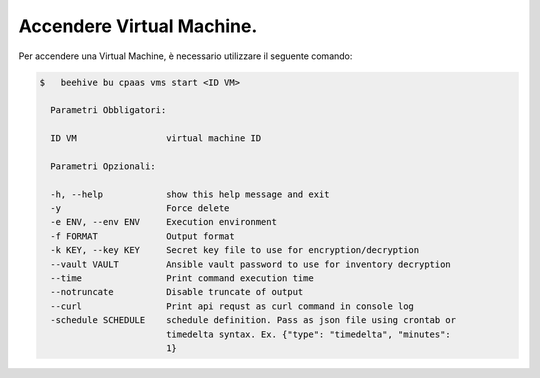 .. _accendere-vm:

Accendere Virtual Machine.
===============================

Per accendere una Virtual Machine, è necessario utilizzare il seguente comando:

.. code-block:: bash

    $   beehive bu cpaas vms start <ID VM>

      Parametri Obbligatori:

      ID VM                 virtual machine ID

      Parametri Opzionali:

      -h, --help            show this help message and exit
      -y                    Force delete
      -e ENV, --env ENV     Execution environment
      -f FORMAT             Output format
      -k KEY, --key KEY     Secret key file to use for encryption/decryption
      --vault VAULT         Ansible vault password to use for inventory decryption
      --time                Print command execution time
      --notruncate          Disable truncate of output
      --curl                Print api requst as curl command in console log
      -schedule SCHEDULE    schedule definition. Pass as json file using crontab or
                            timedelta syntax. Ex. {"type": "timedelta", "minutes":
                            1}